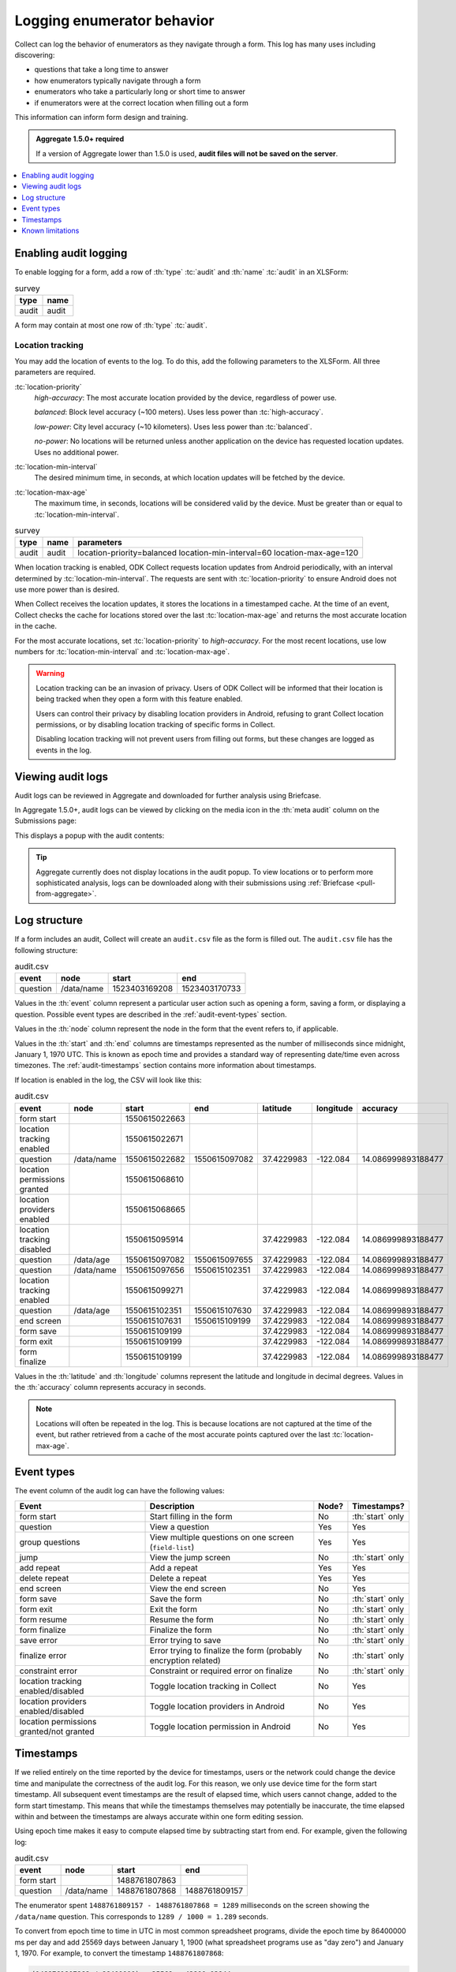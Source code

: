 .. spelling::

  timestamp

Logging enumerator behavior
=============================

Collect can log the behavior of enumerators as they navigate through a form. This log has many uses including discovering:

- questions that take a long time to answer

- how enumerators typically navigate through a form

- enumerators who take a particularly long or short time to answer

- if enumerators were at the correct location when filling out a form

This information can inform form design and training.

.. admonition:: Aggregate 1.5.0+ required

  If a version of Aggregate lower than 1.5.0 is used, **audit files will not be saved on the server**.

.. contents:: :depth: 1
  :local:

.. _enabling-audit-logging:

Enabling audit logging
-----------------------

To enable logging for a form, add a row of :th:`type` :tc:`audit` and :th:`name` :tc:`audit` in an XLSForm:

.. csv-table:: survey
  :header: type, name

  audit, audit

A form may contain at most one row of :th:`type` :tc:`audit`.

Location tracking
~~~~~~~~~~~~~~~~~

You may add the location of events to the log. To do this, add the following parameters to the XLSForm. All three parameters are required.

:tc:`location-priority`
  `high-accuracy`: The most accurate location provided by the device, regardless of power use.

  `balanced`: Block level accuracy (~100 meters). Uses less power than :tc:`high-accuracy`.

  `low-power`: City level accuracy (~10 kilometers). Uses less power than :tc:`balanced`.

  `no-power`: No locations will be returned unless another application on the device has requested location updates. Uses no additional power.

:tc:`location-min-interval`
  The desired minimum time, in seconds, at which location updates will be fetched by the device.

:tc:`location-max-age`
  The maximum time, in seconds, locations will be considered valid by the device. Must be greater than or equal to :tc:`location-min-interval`.

.. csv-table:: survey
  :header: type, name, parameters

  audit, audit, location-priority=balanced location-min-interval=60 location-max-age=120

When location tracking is enabled, ODK Collect requests location updates from Android periodically, with an interval determined by :tc:`location-min-interval`. The requests are sent with :tc:`location-priority` to ensure Android does not use more power than is desired.

When Collect receives the location updates, it stores the locations in a timestamped cache. At the time of an event, Collect checks the cache for locations stored over the last :tc:`location-max-age` and returns the most accurate location in the cache.

For the most accurate locations, set :tc:`location-priority` to `high-accuracy`. For the most recent locations, use low numbers for :tc:`location-min-interval` and :tc:`location-max-age`.

.. warning::
  Location tracking can be an invasion of privacy. Users of ODK Collect will be informed that their location is being tracked when they open a form with this feature enabled.

  Users can control their privacy by disabling location providers in Android, refusing to grant Collect location permissions, or by disabling location tracking of specific forms in Collect.

  Disabling location tracking will not prevent users from filling out forms, but these changes are logged as events in the log.

.. _viewing-audit-logs:

Viewing audit logs
-------------------

Audit logs can be reviewed in Aggregate and downloaded for further analysis using Briefcase.

In Aggregate 1.5.0+, audit logs can be viewed by clicking on the media icon in the :th:`meta audit` column on the Submissions page:

.. image:: /img/form-audit-log/audit-media-icon.png
  :alt: The Aggregate submissions page with a form that has an audit log. The media icon in the meta audit column is circled.

This displays a popup with the audit contents:

.. image:: /img/form-audit-log/audit-example.png
  :alt: An example audit log in Aggregate.

.. tip::
  Aggregate currently does not display locations in the audit popup. To view locations or to perform more sophisticated analysis, logs can be downloaded along with their submissions using :ref:`Briefcase <pull-from-aggregate>`.

.. _audit-log-structure:

Log structure
---------------

If a form includes an audit, Collect will create an ``audit.csv`` file as the form is filled out. The ``audit.csv`` file has the following structure:

.. csv-table:: audit.csv
  :header: event, node, start, end

  question, /data/name, 1523403169208, 1523403170733

Values in the :th:`event` column represent a particular user action such as opening a form, saving a form, or displaying a question. Possible event types are described in the :ref:`audit-event-types` section.

Values in the :th:`node` column represent the node in the form that the event refers to, if applicable.

Values in the :th:`start` and :th:`end` columns are timestamps represented as the number of milliseconds since midnight, January 1, 1970 UTC. This is known as epoch time and provides a standard way of representing date/time even across timezones. The :ref:`audit-timestamps` section contains more information about timestamps.

If location is enabled in the log, the CSV will look like this:

.. csv-table:: audit.csv
  :header: event, node, start, end, latitude, longitude, accuracy

  form start,,1550615022663,
  location tracking enabled,,1550615022671,
  question,/data/name,1550615022682,1550615097082,37.4229983,-122.084,14.086999893188477
  location permissions granted,,1550615068610,
  location providers enabled,,1550615068665,
  location tracking disabled,,1550615095914,,37.4229983,-122.084,14.086999893188477
  question,/data/age,1550615097082,1550615097655,37.4229983,-122.084,14.086999893188477
  question,/data/name,1550615097656,1550615102351,37.4229983,-122.084,14.086999893188477
  location tracking enabled,,1550615099271,,37.4229983,-122.084,14.086999893188477
  question,/data/age,1550615102351,1550615107630,37.4229983,-122.084,14.086999893188477
  end screen,,1550615107631,1550615109199,37.4229983,-122.084,14.086999893188477
  form save,,1550615109199,,37.4229983,-122.084,14.086999893188477
  form exit,,1550615109199,,37.4229983,-122.084,14.086999893188477
  form finalize,,1550615109199,,37.4229983,-122.084,14.086999893188477

Values in the :th:`latitude` and :th:`longitude` columns represent the latitude and longitude in decimal degrees. Values in the :th:`accuracy` column represents accuracy in seconds.

.. note::
  Locations will often be repeated in the log. This is because locations are not captured at the time of the event, but rather retrieved from a cache of the most accurate points captured over the last :tc:`location-max-age`.

.. _audit-event-types:

Event types
--------------

The event column of the audit log can have the following values:

+------------------------------------------+------------------------------------------------------------------+-------+------------------+
|      Event                               |                           Description                            | Node? |  Timestamps?     |
+==========================================+==================================================================+=======+==================+
| form start                               | Start filling in the form                                        | No    | :th:`start` only |
+------------------------------------------+------------------------------------------------------------------+-------+------------------+
| question                                 | View a question                                                  | Yes   | Yes              |
+------------------------------------------+------------------------------------------------------------------+-------+------------------+
| group questions                          | View multiple questions on one screen (``field-list``)           | Yes   | Yes              |
+------------------------------------------+------------------------------------------------------------------+-------+------------------+
| jump                                     | View the jump screen                                             | No    | :th:`start` only |
+------------------------------------------+------------------------------------------------------------------+-------+------------------+
| add repeat                               | Add a repeat                                                     | Yes   | Yes              |
+------------------------------------------+------------------------------------------------------------------+-------+------------------+
| delete repeat                            | Delete a repeat                                                  | Yes   | Yes              |
+------------------------------------------+------------------------------------------------------------------+-------+------------------+
| end screen                               | View the end screen                                              | No    | Yes              |
+------------------------------------------+------------------------------------------------------------------+-------+------------------+
| form save                                | Save the form                                                    | No    | :th:`start` only |
+------------------------------------------+------------------------------------------------------------------+-------+------------------+
| form exit                                | Exit the form                                                    | No    | :th:`start` only |
+------------------------------------------+------------------------------------------------------------------+-------+------------------+
| form resume                              | Resume the form                                                  | No    | :th:`start` only |
+------------------------------------------+------------------------------------------------------------------+-------+------------------+
| form finalize                            | Finalize the form                                                | No    | :th:`start` only |
+------------------------------------------+------------------------------------------------------------------+-------+------------------+
| save error                               | Error trying to save                                             | No    | :th:`start` only |
+------------------------------------------+------------------------------------------------------------------+-------+------------------+
| finalize error                           | Error trying to finalize the form (probably encryption related)  | No    | :th:`start` only |
+------------------------------------------+------------------------------------------------------------------+-------+------------------+
| constraint error                         | Constraint or required error on finalize                         | No    | :th:`start` only |
+------------------------------------------+------------------------------------------------------------------+-------+-------+----------+
| location tracking enabled/disabled       | Toggle location tracking in Collect                              | No    | Yes              |
+------------------------------------------+------------------------------------------------------------------+-------+------------------+
| location providers enabled/disabled      | Toggle location providers in Android                             | No    | Yes              |
+------------------------------------------+------------------------------------------------------------------+-------+------------------+
| location permissions granted/not granted | Toggle location permission in Android                            | No    | Yes              |
+------------------------------------------+------------------------------------------------------------------+-------+------------------+

.. _audit-timestamps:

Timestamps
-----------

If we relied entirely on the time reported by the device for timestamps, users or the network could change the device time and manipulate the correctness of the audit log. For this reason, we only use device time for the form start timestamp. All subsequent event timestamps are the result of elapsed time, which users cannot change, added to the form start timestamp. This means that while the timestamps themselves may potentially be inaccurate, the time elapsed within and between the timestamps are always accurate within one form editing session.

Using epoch time makes it easy to compute elapsed time by subtracting start from end. For example, given the following log:

.. csv-table:: audit.csv
  :header: event, node, start, end

  form start, , 1488761807863,
  question, /data/name, 1488761807868, 1488761809157

The enumerator spent ``1488761809157 - 1488761807868 = 1289`` milliseconds on the screen showing the ``/data/name`` question. This corresponds to ``1289 / 1000 = 1.289`` seconds.

To convert from epoch time to time in UTC in most common spreadsheet programs, divide the epoch time by 86400000 ms per day and add 25569 days between January 1, 1900 (what spreadsheet programs use as "day zero") and January 1, 1970. For example, to convert the timestamp ``1488761807868``:

.. code-block:: xml

  (1488761807868 / 86400000) + 25569 = 42800.03944

When the cell is set to type :th:`date time` in common spreadsheet programs, it will show ``3/6/2017 0:56:48 UTC``. A common workflow if device time is needed in a human-readable format will be to add a column for the calculation above and change that column's type to :th:`date time`.


.. _known-audit-limitations:

Known limitations
-------------------

If the device is turned off while a form is being filled, Collect will not record a log entry for the screen that was shown at the time of device shutdown. Events before and after the shutdown will be logged.